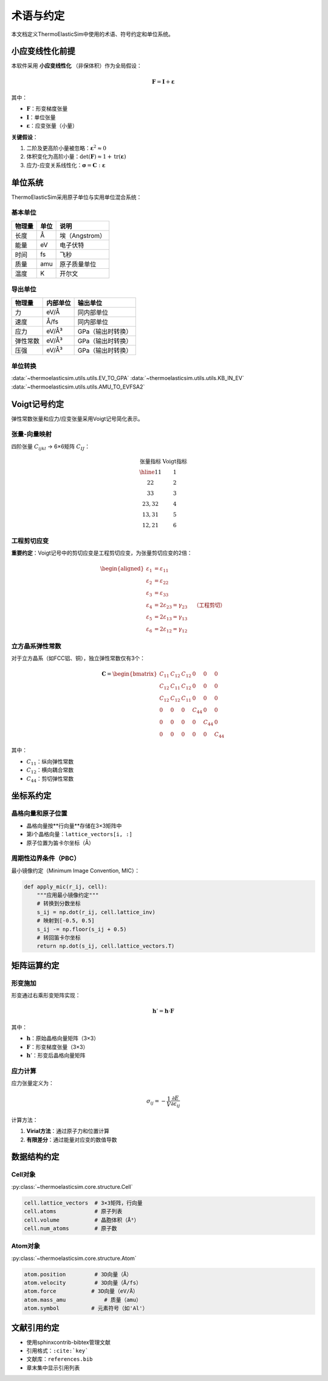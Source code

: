 ==============
术语与约定
==============

本文档定义ThermoElasticSim中使用的术语、符号约定和单位系统。

小应变线性化前提
================

本软件采用 **小应变线性化** （非保体积）作为全局假设：

.. math::
   \mathbf{F} = \mathbf{I} + \boldsymbol{\varepsilon}

其中：

- :math:`\mathbf{F}`：形变梯度张量
- :math:`\mathbf{I}`：单位张量
- :math:`\boldsymbol{\varepsilon}`：应变张量（小量）

**关键假设**：

1. 二阶及更高阶小量被忽略：:math:`\boldsymbol{\varepsilon}^2 \approx 0`
2. 体积变化为高阶小量：:math:`\det(\mathbf{F}) \approx 1 + \text{tr}(\boldsymbol{\varepsilon})`
3. 应力-应变关系线性化：:math:`\boldsymbol{\sigma} = \mathbf{C} : \boldsymbol{\varepsilon}`

单位系统
========

ThermoElasticSim采用原子单位与实用单位混合系统：

基本单位
--------

===================== ============ =================
物理量                 单位         说明
===================== ============ =================
长度                   Å            埃（Angstrom）
能量                   eV           电子伏特
时间                   fs           飞秒
质量                   amu          原子质量单位
温度                   K            开尔文
===================== ============ =================

导出单位
--------

===================== ======================== =================
物理量                 内部单位                  输出单位
===================== ======================== =================
力                     eV/Å                     同内部单位
速度                   Å/fs                     同内部单位
应力                   eV/Å³                    GPa（输出时转换）
弹性常数               eV/Å³                    GPa（输出时转换）
压强                   eV/Å³                    GPa（输出时转换）
===================== ======================== =================

单位转换
--------
:data:`~thermoelasticsim.utils.utils.EV_TO_GPA`
:data:`~thermoelasticsim.utils.utils.KB_IN_EV`
:data:`~thermoelasticsim.utils.utils.AMU_TO_EVFSA2`

Voigt记号约定
=============

弹性常数张量和应力/应变张量采用Voigt记号简化表示。

张量-向量映射
-------------

四阶张量 :math:`C_{ijkl}` → 6×6矩阵 :math:`C_{IJ}`：

.. math::
   \begin{array}{c|c}
   \text{张量指标} & \text{Voigt指标} \\
   \hline
   11 & 1 \\
   22 & 2 \\
   33 & 3 \\
   23, 32 & 4 \\
   13, 31 & 5 \\
   12, 21 & 6
   \end{array}

工程剪切应变
------------

**重要约定**：Voigt记号中的剪切应变是工程剪切应变，为张量剪切应变的2倍：

.. math::
   \begin{aligned}
   \varepsilon_1 &= \varepsilon_{11} \\
   \varepsilon_2 &= \varepsilon_{22} \\
   \varepsilon_3 &= \varepsilon_{33} \\
   \varepsilon_4 &= 2\varepsilon_{23} = \gamma_{23} \quad \text{（工程剪切）} \\
   \varepsilon_5 &= 2\varepsilon_{13} = \gamma_{13} \\
   \varepsilon_6 &= 2\varepsilon_{12} = \gamma_{12}
   \end{aligned}

立方晶系弹性常数
----------------

对于立方晶系（如FCC铝、铜），独立弹性常数仅有3个：

.. math::
   \mathbf{C} = \begin{bmatrix}
   C_{11} & C_{12} & C_{12} & 0 & 0 & 0 \\
   C_{12} & C_{11} & C_{12} & 0 & 0 & 0 \\
   C_{12} & C_{12} & C_{11} & 0 & 0 & 0 \\
   0 & 0 & 0 & C_{44} & 0 & 0 \\
   0 & 0 & 0 & 0 & C_{44} & 0 \\
   0 & 0 & 0 & 0 & 0 & C_{44}
   \end{bmatrix}

其中：

- :math:`C_{11}`：纵向弹性常数
- :math:`C_{12}`：横向耦合常数
- :math:`C_{44}`：剪切弹性常数

坐标系约定
==========

晶格向量和原子位置
------------------

- 晶格向量按**行向量**存储在3×3矩阵中
- 第i个晶格向量：``lattice_vectors[i, :]``
- 原子位置为笛卡尔坐标（Å）

周期性边界条件（PBC）
---------------------

最小镜像约定（Minimum Image Convention, MIC）：

.. code-block:: python

    def apply_mic(r_ij, cell):
        """应用最小镜像约定"""
        # 转换到分数坐标
        s_ij = np.dot(r_ij, cell.lattice_inv)
        # 映射到[-0.5, 0.5]
        s_ij -= np.floor(s_ij + 0.5)
        # 转回笛卡尔坐标
        return np.dot(s_ij, cell.lattice_vectors.T)

矩阵运算约定
============

形变施加
--------

形变通过右乘形变矩阵实现：

.. math::
   \mathbf{h}' = \mathbf{h} \cdot \mathbf{F}

其中：

- :math:`\mathbf{h}`：原始晶格向量矩阵（3×3）
- :math:`\mathbf{F}`：形变梯度张量（3×3）
- :math:`\mathbf{h}'`：形变后晶格向量矩阵

应力计算
--------

应力张量定义为：

.. math::
   \sigma_{ij} = -\frac{1}{V} \frac{\partial E}{\partial \varepsilon_{ij}}

计算方法：

1. **Virial方法**：通过原子力和位置计算
2. **有限差分**：通过能量对应变的数值导数

数据结构约定
============

Cell对象
--------
:py:class:`~thermoelasticsim.core.structure.Cell`

.. code-block:: python

    cell.lattice_vectors  # 3×3矩阵，行向量
    cell.atoms            # 原子列表
    cell.volume           # 晶胞体积（Å³）
    cell.num_atoms        # 原子数

Atom对象
--------
:py:class:`~thermoelasticsim.core.structure.Atom`

.. code-block:: python

    atom.position         # 3D向量（Å）
    atom.velocity         # 3D向量（Å/fs）
    atom.force           # 3D向量（eV/Å）
    atom.mass_amu            # 质量（amu）
    atom.symbol          # 元素符号（如'Al'）

文献引用约定
============

- 使用sphinxcontrib-bibtex管理文献
- 引用格式：``:cite:`key```
- 文献库：``references.bib``
- 章末集中显示引用列表
